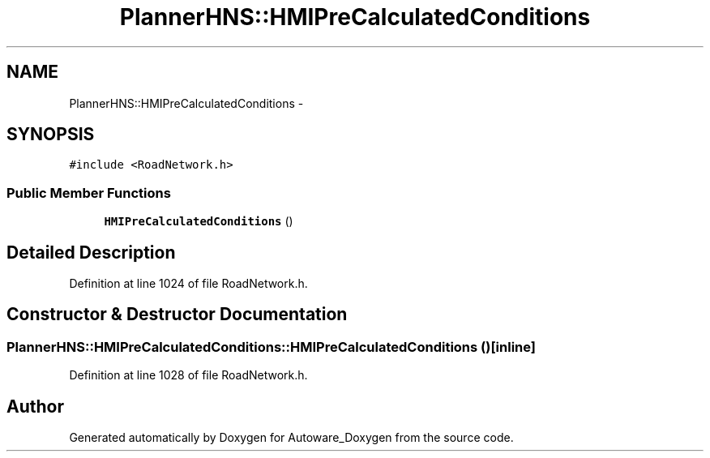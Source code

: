 .TH "PlannerHNS::HMIPreCalculatedConditions" 3 "Fri May 22 2020" "Autoware_Doxygen" \" -*- nroff -*-
.ad l
.nh
.SH NAME
PlannerHNS::HMIPreCalculatedConditions \- 
.SH SYNOPSIS
.br
.PP
.PP
\fC#include <RoadNetwork\&.h>\fP
.SS "Public Member Functions"

.in +1c
.ti -1c
.RI "\fBHMIPreCalculatedConditions\fP ()"
.br
.in -1c
.SH "Detailed Description"
.PP 
Definition at line 1024 of file RoadNetwork\&.h\&.
.SH "Constructor & Destructor Documentation"
.PP 
.SS "PlannerHNS::HMIPreCalculatedConditions::HMIPreCalculatedConditions ()\fC [inline]\fP"

.PP
Definition at line 1028 of file RoadNetwork\&.h\&.

.SH "Author"
.PP 
Generated automatically by Doxygen for Autoware_Doxygen from the source code\&.
